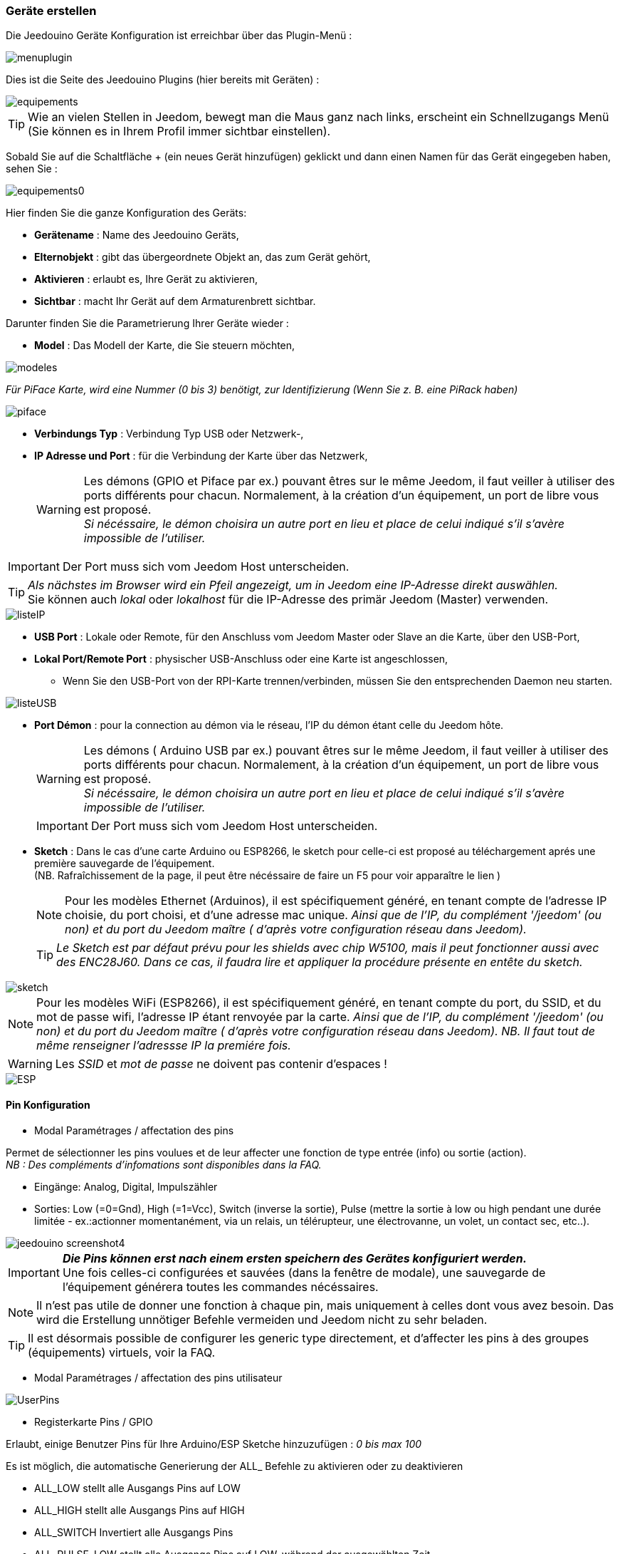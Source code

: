 === Geräte erstellen

Die Jeedouino Geräte Konfiguration ist erreichbar über das Plugin-Menü : 

image::../images/menuplugin.png[]

Dies ist die Seite des Jeedouino Plugins (hier bereits mit Geräten) : 

image::../images/equipements.png[]

[TIP]
Wie an vielen Stellen in Jeedom, bewegt man die Maus ganz nach links, erscheint ein Schnellzugangs Menü (Sie können es in Ihrem Profil immer sichtbar einstellen).

Sobald Sie auf die Schaltfläche + (ein neues Gerät hinzufügen) geklickt und dann einen Namen für das Gerät eingegeben haben, sehen Sie : 

image::../images/equipements0.png[]

Hier finden Sie die ganze Konfiguration des Geräts: 

* *Gerätename* : Name des Jeedouino Geräts,
* *Elternobjekt* : gibt das übergeordnete Objekt an, das zum Gerät gehört,
* *Aktivieren* : erlaubt es, Ihre Gerät zu aktivieren,
* *Sichtbar* : macht Ihr Gerät auf dem Armaturenbrett sichtbar.

Darunter finden Sie die Parametrierung Ihrer Geräte wieder : 

* *Model* : Das Modell der Karte, die Sie steuern möchten,

image::../images/modeles.png[]

_Für PiFace Karte, wird eine Nummer (0 bis 3) benötigt, zur Identifizierung (Wenn Sie z. B. eine PiRack haben)_

image::../images/piface.png[]
* *Verbindungs Typ* : Verbindung Typ USB oder Netzwerk-,
* *IP Adresse und Port* : für die Verbindung der Karte über das Netzwerk,
[WARNING]
Les démons (GPIO et Piface par ex.) pouvant êtres sur le même Jeedom, il faut veiller à utiliser des ports différents pour chacun. Normalement, à la création d'un équipement, un port de libre vous est proposé. +
_Si nécéssaire, le démon choisira un autre port en lieu et place de celui indiqué s'il s'avère impossible de l'utiliser._

[IMPORTANT]
Der Port muss sich vom Jeedom Host unterscheiden.
[TIP]
_Als nächstes im Browser wird ein Pfeil angezeigt, um in Jeedom eine IP-Adresse direkt auswählen._ +
Sie können auch _lokal_ oder _lokalhost_ für die IP-Adresse des primär Jeedom (Master) verwenden.

image::../images/listeIP.png[]
* *USB Port* : Lokale oder Remote, für den Anschluss vom Jeedom Master oder Slave an die Karte, über den USB-Port,
* *Lokal Port/Remote Port* : physischer USB-Anschluss oder eine Karte ist angeschlossen,
** Wenn Sie den USB-Port von der RPI-Karte trennen/verbinden, müssen Sie den entsprechenden Daemon neu starten. 

image::../images/listeUSB.png[]
* *Port Démon* : pour la connection au démon via le réseau, l'IP du démon étant celle du Jeedom hôte.
[WARNING]
Les démons ( Arduino USB par ex.) pouvant êtres sur le même Jeedom, il faut veiller à utiliser des ports différents pour chacun. Normalement, à la création d'un équipement, un port de libre vous est proposé. +
_Si nécéssaire, le démon choisira un autre port en lieu et place de celui indiqué s'il s'avère impossible de l'utiliser._
[IMPORTANT]
Der Port muss sich vom Jeedom Host unterscheiden.
* *Sketch* : Dans le cas d'une carte Arduino ou ESP8266, le sketch pour celle-ci est proposé au téléchargement aprés une première sauvegarde de l'équipement. +
(NB. Rafraîchissement de la page, il peut être nécéssaire de faire un F5 pour voir apparaître le lien )
[NOTE]
Pour les modèles Ethernet (Arduinos), il est spécifiquement généré, en tenant compte de l'adresse IP choisie, du port choisi, et d'une adresse mac unique. 
 _Ainsi que de l'IP, du complément '/jeedom' (ou non) et du port du Jeedom maître ( d'après votre configuration réseau dans Jeedom)._
[TIP]
_Le Sketch est par défaut prévu pour les shields avec chip W5100, mais il peut fonctionner aussi avec des ENC28J60. Dans ce cas, il faudra lire et appliquer la procédure présente en entête du sketch._

image::../images/sketch.png[]
[NOTE]
Pour les modèles WiFi (ESP8266), il est spécifiquement généré, en tenant compte du port, du SSID, et du mot de passe wifi, l'adresse IP étant renvoyée par la carte.
 _Ainsi que de l'IP, du complément '/jeedom' (ou non) et du port du Jeedom maître ( d'après votre configuration réseau dans Jeedom)._
_NB. Il faut tout de même renseigner l'adressse IP la premiére fois._

[WARNING]
Les _SSID_ et _mot de passe_ ne doivent pas contenir d'espaces !

image::../images/ESP.png[]

==== Pin Konfiguration

* Modal Paramétrages / affectation des pins

Permet de sélectionner les pins voulues et de leur affecter une fonction de type entrée (info) ou sortie (action). + 
_NB : Des compléments d'infomations sont disponibles dans la FAQ._ +

** Eingänge: Analog, Digital, Impulszähler
** Sorties: Low (=0=Gnd), High (=1=Vcc), Switch (inverse la sortie), Pulse (mettre la sortie à low ou high pendant une durée limitée - ex.:actionner momentanément, via un relais, un télérupteur, une électrovanne, un volet, un contact sec, etc..). 

image::../images/jeedouino_screenshot4.png[]

[IMPORTANT]
*_Die Pins können erst nach einem ersten speichern des Gerätes konfiguriert werden._* + 
Une fois celles-ci configurées et sauvées (dans la fenêtre de modale), une sauvegarde de l'équipement générera toutes les commandes nécéssaires.
[NOTE]
Il n'est pas utile de donner une fonction à chaque pin, mais uniquement à celles dont vous avez besoin.
Das wird die Erstellung unnötiger Befehle vermeiden und Jeedom nicht zu sehr beladen.

[TIP]
Il est désormais possible de configurer les generic type directement, et d'affecter les pins à des groupes (équipements) virtuels, voir la FAQ.

* Modal Paramétrages / affectation des pins utilisateur

image::../images/UserPins.png[]

* Registerkarte Pins / GPIO +

Erlaubt, einige Benutzer Pins für Ihre Arduino/ESP Sketche hinzuzufügen : _0 bis max 100_ +

Es ist möglich, die automatische Generierung der ALL_ Befehle zu aktivieren oder zu deaktivieren 

** ALL_LOW	stellt alle Ausgangs Pins auf LOW
** ALL_HIGH	stellt alle Ausgangs Pins auf HIGH
** ALL_SWITCH	Invertiert alle Ausgangs Pins
** ALL_PULSE_LOW	stellt alle Ausgangs Pins auf LOW, während der ausgewählten Zeit
** ALL_PULSE_HIGH	stellt alle Ausgangs Pins auf HIGH, während der ausgewählten Zeit

image::../images/ALLpins.png[]

==== Befehle 

image::../images/jeedouino_screenshot5.png[]
* *Sauvegarde de l'équipement* : Les commandes sont générées automatiquement, le démon est démarré si nécéssaire, la configuration des pins est envoyée à la carte ( Arduino, RPI, PiFace ) ainsi que quelques autres paramêtres.
Ansi, la roue crantée tournante peut rester affichée un bon moment. Il ne faut donc pas s'en inquièter.



* Les commandes sont créées automatiquement lors de la sauvegarde de l'équipement.

** Il est bien sûr possible de renommer les commandes.
[NOTE]
Pour chaque commande de type 'action', une commande de type 'info' de retour d'état est aussi créée _(si utile)_.

* Les boutons _Afficher_ et _Historiser_ sont les boutons habituels d'affichage (ou non) de la commande sur le widget et de son historisation (ou non).

* Le bouton _Inverser (colonne Affichage)_ permet d'inverser le résultat d'une commande info (sous-type binaire) sur le dashboard par ex.

* Le bouton _Inverser (colonne Valeur)_ permet d'inverser le résultat d'une commande info (sous-type binaire) avant de la fournir à Jeedom.

* Le bouton _Tester_ permet de...tester une commande action par ex.

Il n'est pour l'instant pas prévu de pouvoir ajouter des commandes manuellement.

[TIP]
Pour les commandes info de type 'compteur', elles sont remises a la valeur stockée dans l'équipement à chaque sauvegarde de celui-ci.
A l'inverse, après un reboot de l'arduino (par ex.), la derniére valeur est recupérée auprès du Jeedom maître.
Si une erreur de communication survient a ce moment la, le compteur sera réinitialisé à zéro. + 
Sur Arduino/ESP / NodeMCU / Wemos, il est possible de les ré-initialiser à une valeur spécifique, une option "reset" est présente sur la commande de l'équipement concerné.

==== Widgets

Diese sind Standardmäßig in Jeedom.

Desktop-Widgets sind ähnlich wie dieses :

image::../images/desktop_widget.png[]
